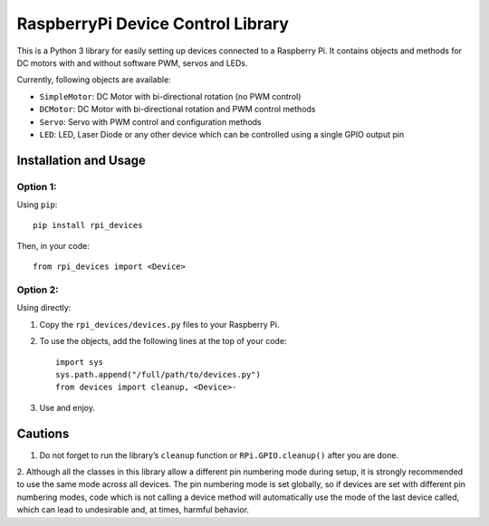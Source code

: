 RaspberryPi Device Control Library
==================================

This is a Python 3 library for easily setting up devices connected to a
Raspberry Pi. It contains objects and methods for DC motors with and
without software PWM, servos and LEDs.

Currently, following objects are available: 

* ``SimpleMotor``: DC Motor with bi-directional rotation (no PWM control)
* ``DCMotor``: DC Motor with bi-directional rotation and PWM control
  methods
* ``Servo``: Servo with PWM control and configuration methods
* ``LED``: LED, Laser Diode or any other device which can be controlled 
  using a single GPIO output pin

Installation and Usage
----------------------

Option 1:
^^^^^^^^^

Using ``pip``: ::

  pip install rpi_devices

Then, in your code: ::

  from rpi_devices import <Device>

Option 2:
^^^^^^^^^

Using directly:

1. Copy the ``rpi_devices/devices.py`` files to your Raspberry Pi.
2. To use the objects, add the following lines at the top of your code: ::

     import sys
     sys.path.append("/full/path/to/devices.py")
     from devices import cleanup, <Device>-

3. Use and enjoy.

Cautions
--------

1. Do not forget to run the library’s ``cleanup`` function or 
   ``RPi.GPIO.cleanup()`` after you are done.

2. Although all the classes in this library allow a different pin numbering
mode during setup, it is strongly recommended to use the same mode
across all devices. The pin numbering mode is set globally, so if
devices are set with different pin numbering modes, code which is not
calling a device method will automatically use the mode of the last
device called, which can lead to undesirable and, at times, harmful behavior.

